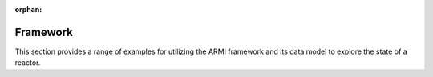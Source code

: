 :orphan:

Framework
---------

This section provides a range of examples for utilizing the ARMI framework and its data model to explore the state of a
reactor.